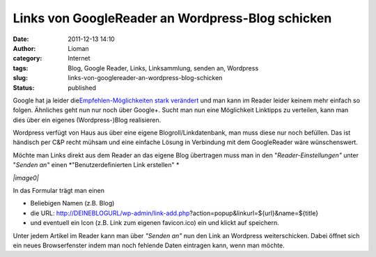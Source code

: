 Links von GoogleReader an Wordpress-Blog schicken
#################################################
:date: 2011-12-13 14:10
:author: Lioman
:category: Internet
:tags: Blog, Google Reader, Links, Linksammlung, senden an, Wordpress
:slug: links-von-googlereader-an-wordpress-blog-schicken
:status: published

Google hat ja leider die\ `Empfehlen-Möglichkeiten stark
verändert <http://googlereader.blogspot.com/2011/10/new-in-reader-fresh-design-and-google.html>`__
und man kann im Reader leider keinem mehr einfach so folgen. Ähnliches
geht nun nur noch über Google+. Sucht man nun eine Möglichkeit Linktipps
zu verteilen, kann man dies über ein eigenes (Wordpress-)Blog
realisieren.

Wordpress verfügt von Haus aus über eine eigene Blogroll/Linkdatenbank,
man muss diese nur noch befüllen. Das ist händisch per C&P recht mühsam
und eine einfache Lösung in Verbindung mit dem GoogleReader wäre
wünschenswert.

Möchte man Links direkt aus dem Reader an das eigene Blog übertragen
muss man in den "*Reader-Einstellungen"* unter "*Senden an"* einen
*"Benutzerdefinierten Link erstellen" *

*|image0|*

In das Formular trägt man einen

-  Beliebigen Namen (z.B. Blog)
-  die URL:
   http://DEINEBLOGURL/wp-admin/link-add.php?action=popup&linkurl=${url}&name=${title}
-  und eventuell ein Icon (z.B. Link zum eigenen favicon.ico) ein und
   klickt auf speichern.

Unter jedem Artikel im Reader kann man über *"Senden an"* nun den Link
an Wordpress weiterschicken. Dabei öffnet sich ein neues Browserfenster
indem man noch fehlende Daten eintragen kann, wenn man möchte.

.. |image0| image:: {filename}/images/greader_benutzerdefinierter-link.png
   :class: wp-image-4068 aligncenter
   :width: 480px
   :height: 289px
   :target: {filename}/images/greader_benutzerdefinierter-link.png
